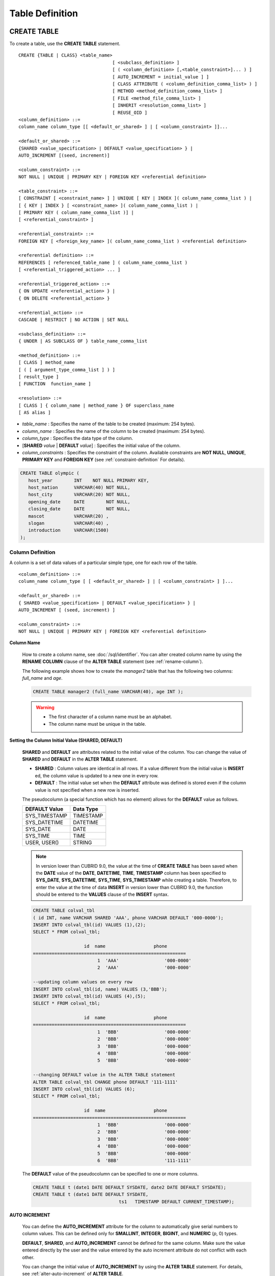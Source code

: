 ****************
Table Definition
****************

CREATE TABLE
============

To create a table, use the **CREATE TABLE** statement. ::

	CREATE {TABLE | CLASS} <table_name>
					   [ <subclass_definition> ]
					   [ ( <column_definition> [,<table_constraint>]... ) ]
					   [ AUTO_INCREMENT = initial_value ] ]
					   [ CLASS ATTRIBUTE ( <column_definition_comma_list> ) ]
					   [ METHOD <method_definition_comma_list> ]
					   [ FILE <method_file_comma_list> ]
					   [ INHERIT <resolution_comma_list> ]
					   [ REUSE_OID ]
	<column_definition> ::=
	column_name column_type [[ <default_or_shared> ] | [ <column_constraint> ]]...
	 
	<default_or_shared> ::=
	{SHARED <value_specification> | DEFAULT <value_specification> } |
	AUTO_INCREMENT [(seed, increment)]
	 
	<column_constraint> ::=
	NOT NULL | UNIQUE | PRIMARY KEY | FOREIGN KEY <referential definition>
	 
	<table_constraint> ::=
	[ CONSTRAINT [ <constraint_name> ] ] UNIQUE [ KEY | INDEX ]( column_name_comma_list ) |
	[ { KEY | INDEX } [ <constraint_name> ]( column_name_comma_list ) |
	[ PRIMARY KEY ( column_name_comma_list )] |
	[ <referential_constraint> ]
	 
	<referential_constraint> ::=
	FOREIGN KEY [ <foreign_key_name> ]( column_name_comma_list ) <referential definition>
	 
	<referential definition> ::=
	REFERENCES [ referenced_table_name ] ( column_name_comma_list )
	[ <referential_triggered_action> ... ]
	 
	<referential_triggered_action> ::=
	{ ON UPDATE <referential_action> } |
	{ ON DELETE <referential_action> }
	 
	<referential_action> ::=
	CASCADE | RESTRICT | NO ACTION | SET NULL
	 
	<subclass_definition> ::=
	{ UNDER | AS SUBCLASS OF } table_name_comma_list
	 
	<method_definition> ::=
	[ CLASS ] method_name
	[ ( [ argument_type_comma_list ] ) ]
	[ result_type ]
	[ FUNCTION  function_name ]
	 
	<resolution> ::=
	[ CLASS ] { column_name | method_name } OF superclass_name
	[ AS alias ]

*   *table_name* : Specifies the name of the table to be created (maximum: 254 bytes).
*   *column_name* : Specifies the name of the column to be created (maximum: 254 bytes).
*   *column_type* : Specifies the data type of the column.
*   [**SHARED** *value* | **DEFAULT** *value*] : Specifies the initial value of the column.
*   *column_constraints* : Specifies the constraint of the column. Available constraints are **NOT NULL**, **UNIQUE**, **PRIMARY KEY** and **FOREIGN KEY** (see :ref:`constraint-definition` For details).

.. code-block:: sql

	CREATE TABLE olympic (
	   host_year        INT    NOT NULL PRIMARY KEY,
	   host_nation      VARCHAR(40) NOT NULL,
	   host_city        VARCHAR(20) NOT NULL,
	   opening_date     DATE        NOT NULL,
	   closing_date     DATE        NOT NULL,
	   mascot           VARCHAR(20) ,
	   slogan           VARCHAR(40) ,
	   introduction     VARCHAR(1500)
	);

Column Definition
-----------------

A column is a set of data values of a particular simple type, one for each row of the table. ::

	<column_definition> ::=
	column_name column_type [ [ <default_or_shared> ] | [ <column_constraint> ] ]...
	 
	<default_or_shared> ::=
	{ SHARED <value_specification> | DEFAULT <value_specification> } |
	AUTO_INCREMENT [ (seed, increment) ]
	 
	<column_constraint> ::=
	NOT NULL | UNIQUE | PRIMARY KEY | FOREIGN KEY <referential definition>

**Column Name**

	How to create a column name, see :doc:`/sql/identifier`. You can alter created column name by using the **RENAME COLUMN** clause of the **ALTER TABLE** statement (see :ref:`rename-column`).

	The following example shows how to create the *manager2* table that has the following two columns: *full_name* and *age*.

	.. code-block:: sql

		CREATE TABLE manager2 (full_name VARCHAR(40), age INT );

	.. warning::

		*   The first character of a column name must be an alphabet.
		*   The column name must be unique in the table.

**Setting the Column Initial Value (SHARED, DEFAULT)**

	**SHARED** and **DEFAULT** are attributes related to the initial value of the column. You can change the value of **SHARED** and **DEFAULT** in the **ALTER TABLE** statement.

	*   **SHARED** : Column values are identical in all rows. If a value different from the initial value is **INSERT** ed, the column value is updated to a new one in every row.
	*   **DEFAULT** : The initial value set when the **DEFAULT** attribute was defined is stored even if the column value is not specified when a new row is inserted.

	The pseudocolumn (a special function which has no element) allows for the **DEFAULT** value as follows.

	+-------------------+---------------+
	| DEFAULT Value     | Data Type     |
	+===================+===============+
	| SYS_TIMESTAMP     | TIMESTAMP     |
	+-------------------+---------------+
	| SYS_DATETIME      | DATETIME      |
	+-------------------+---------------+
	| SYS_DATE          | DATE          |
	+-------------------+---------------+
	| SYS_TIME          | TIME          |
	+-------------------+---------------+
	| USER, USER()      | STRING        |
	+-------------------+---------------+

	.. note::

		In version lower than CUBRID 9.0, the value at the time of **CREATE TABLE** has been saved when the **DATE** value of the **DATE**, **DATETIME**, **TIME**, **TIMESTAMP** column has been specified to **SYS_DATE**, **SYS_DATETIME**, **SYS_TIME**, **SYS_TIMESTAMP** while creating a table. Therefore, to enter the value at the time of data **INSERT** in version lower than CUBRID 9.0, the function should be entered to the **VALUES** clause of the **INSERT** syntax.

	.. code-block:: sql

		CREATE TABLE colval_tbl
		( id INT, name VARCHAR SHARED 'AAA', phone VARCHAR DEFAULT '000-0000');
		INSERT INTO colval_tbl(id) VALUES (1),(2);
		SELECT * FROM colval_tbl;
		 
				   id  name                  phone
		=========================================================
					1  'AAA'                 '000-0000'
					2  'AAA'                 '000-0000'
		 
		--updating column values on every row
		INSERT INTO colval_tbl(id, name) VALUES (3,'BBB');
		INSERT INTO colval_tbl(id) VALUES (4),(5);
		SELECT * FROM colval_tbl;
		 
				   id  name                  phone
		=========================================================
					1  'BBB'                 '000-0000'
					2  'BBB'                 '000-0000'
					3  'BBB'                 '000-0000'
					4  'BBB'                 '000-0000'
					5  'BBB'                 '000-0000'
		 
		--changing DEFAULT value in the ALTER TABLE statement
		ALTER TABLE colval_tbl CHANGE phone DEFAULT '111-1111'
		INSERT INTO colval_tbl(id) VALUES (6);
		SELECT * FROM colval_tbl;
		 
				   id  name                  phone
		=========================================================
					1  'BBB'                 '000-0000'
					2  'BBB'                 '000-0000'
					3  'BBB'                 '000-0000'
					4  'BBB'                 '000-0000'
					5  'BBB'                 '000-0000'
					6  'BBB'                 '111-1111'

	The **DEFAULT** value of the pseudocolumn can be specified to one or more columns.

	.. code-block:: sql

		CREATE TABLE t (date1 DATE DEFAULT SYSDATE, date2 DATE DEFAULT SYSDATE);
		CREATE TABLE t (date1 DATE DEFAULT SYSDATE,
						ts1   TIMESTAMP DEFAULT CURRENT_TIMESTAMP);

**AUTO INCREMENT**

	You can define the **AUTO_INCREMENT** attribute for the column to automatically give serial numbers to column values. This can be defined only for **SMALLINT**, **INTEGER**, **BIGINT**, and **NUMERIC** (*p*, 0) types.

	**DEFAULT**, **SHARED**, and **AUTO_INCREMENT** cannot be defined for the same column. Make sure the value entered directly by the user and the value entered by the auto increment attribute do not conflict with each other.

	You can change the initial value of **AUTO_INCREMENT** by using the **ALTER TABLE** statement. For details, see :ref:`alter-auto-increment` of **ALTER TABLE**. 
	
	.. code-block:: sql
	
		CREATE TABLE table_name (id int AUTO_INCREMENT[(seed, increment)]);
		
		CREATE TABLE table_name (id int AUTO_INCREMENT) AUTO_INCREMENT = seed;


	*   *seed* : The initial value from which the number starts. All integers (positive, negative, and zero) are allowed. The default value is **1**.
	*   *increment* : The increment value of each row. Only positive integers are allowed. The default value is **1**.

	When you use the **CREATE TABLE** *table_name* (id int **AUTO_INCREMENT**) **AUTO_INCREMENT** = *seed*; statement, the constraints are as follows:

	*   You should define only one column with the **AUTO_INCREMENT** attribute.
	*   Don't use (*seed*, *increment*) and AUTO_INCREMENT = *seed* together.

	.. code-block:: sql

		CREATE TABLE auto_tbl(id INT AUTO_INCREMENT, name VARCHAR);
		INSERT INTO auto_tbl VALUES(NULL, 'AAA'),(NULL, 'BBB'),(NULL, 'CCC');
		INSERT INTO auto_tbl(name) VALUES ('DDD'),('EEE');
		SELECT * FROM auto_tbl;
		 
				   id  name
		===================================
					1  'AAA'
					2  'BBB'
					3  'CCC'
					4  'DDD'
					5  'EEE'
		 
		CREATE TABLE tbl (id int AUTO_INCREMENT, val string) AUTO_INCREMENT = 3;
		INSERT INTO tbl VALUES (NULL,'cubrid');
		 
		SELECT * FROM tbl;
		
				   id  val
		===================================
					3  'cubrid'
		 
		CREATE TABLE t (id int AUTO_INCREMENT, id2 int AUTO_INCREMENT) AUTO_INCREMENT = 5;
		ERROR: To avoid ambiguity, the AUTO_INCREMENT table option requires the table to  have exactly one AUTO_INCREMENT column and no seed/increment specification.
		 
		CREATE TABLE t (i int AUTO_INCREMENT(100, 2)) AUTO_INCREMENT = 3;
		ERROR: To avoid ambiguity, the AUTO_INCREMENT table option requires the table to  have exactly one AUTO_INCREMENT column and no seed/increment specification.

	.. note::

		*   Even if a column has auto increment, the **UNIQUE** constraint is not satisfied.
		*   If **NULL** is specified in the column where auto increment is defined, the value of auto increment is stored.
		*   **SHARED** or **DEFAULT** attribute cannot be specified in the column in which AUTO_INCREMENT is defined.
		*   The initial value and the final value obtained by auto increment cannot exceed the minimum and maximum values allowed in the given type.
		*   Because auto increment has no cycle, an error occurs when the maximum value of the type exceeds, and no rollback is executed. Therefore, you must delete and recreate the column in such cases.

		For example, if a table is created as below, the maximum value of A is 32767. Because an error occurs if the value exceeds 32767, you must make sure that the maximum value of the column A does not exceed the maximum value of the type when creating the initial table.

			.. code-block:: sql
			  
				CREATE TABLE tb1(A SMALLINT AUTO_INCREMENT, B CHAR(5));

.. _constraint-definition:

Constraint Definition
---------------------

You can define **NOT NULL**, **UNIQUE**, **PRIMARY KEY**, **FOREIGN KEY** as the constraints. You can also create an index by using **INDEX** or **KEY**. 

::

	<column_constraint> ::=
	NOT NULL | UNIQUE | PRIMARY KEY | FOREIGN KEY <referential definition>
	 
	<table_constraint> ::=
	[ CONSTRAINT [ <constraint_name> ] ] UNIQUE [ KEY | INDEX ]( column_name_comma_list ) |
	[ { KEY | INDEX } <constraint_name> ( column_name_comma_list ) |
	[ PRIMARY KEY ( column_name_comma_list )] |
	[ <referential_constraint> ]
	 
	<referential_constraint> ::=
	FOREIGN KEY ( column_name_comma_list ) <referential definition>
	 
	<referential definition> ::=
	REFERENCES [ referenced_table_name ] ( column_name_comma_list )
	[ <referential_triggered_action> ... ]
	 
	<referential_triggered_action> ::=
	{ ON UPDATE <referential_action> } |
	{ ON DELETE <referential_action> }
	 
	<referential_action> ::=
	CASCADE | RESTRICT | NO ACTION  | SET NULL

**NOT NULL Constraint**

	A column for which the **NOT NULL** constraint has been defined must have a certain value that is not **NULL**. The **NOT NULL** constraint can be defined for all columns. An error occurs if you try to insert a **NULL** value into a column with the **NOT NULL** constraint by using the **INSERT** or **UPDATE** statement.

	In the following example, if you input NULL value on the *id* column, it occurs an error because *id* column cannot have NULL value.

	.. code-block:: sql

		CREATE TABLE const_tbl1(id INT NOT NULL, INDEX i_index(id ASC), phone VARCHAR);
		 
		CREATE TABLE const_tbl2(id INT NOT NULL PRIMARY KEY, phone VARCHAR);
		INSERT INTO const_tbl2 (NULL,'000-0000');
		 
		In line 2, column 25,
		 
		ERROR: syntax error, unexpected Null

**UNIQUE Constraint**

	The **UNIQUE** constraint enforces a column to have a unique value. An error occurs if a new record that has the same value as the existing one is added by this constraint.

	You can place a **UNIQUE** constraint on either a column or a set of columns. If the **UNIQUE** constraint is defined for multiple columns, the uniqueness is ensured not for each column, but the combination of multiple columns.

	In the following example, the second INSERT statement fails because the value of *id* column is the same as 1 with the value of *id* column in the fist INSERT statement.

	.. code-block:: sql

		--UNIQUE constraint is defined on a single column only
		CREATE TABLE const_tbl5(id INT UNIQUE, phone VARCHAR);
		INSERT INTO const_tbl5(id) VALUES (NULL), (NULL);
		INSERT INTO const_tbl5 VALUES (1, '000-0000');
		SELECT * FROM const_tbl5;
		 
				   id  phone
		===================================
				 NULL  NULL
				 NULL  NULL
					1  '000-0000'
		 
		INSERT INTO const_tbl5 VALUES (1, '111-1111');
		 
		ERROR: Operation would have caused one or more unique constraint violations.
	 
	In the following example, if a **UNIQUE** constraint is defined on several columns, this ensures the uniqueness of the values in all the columns.

	.. code-block:: sql

		CREATE TABLE const_tbl6(id INT, phone VARCHAR, CONSTRAINT UNIQUE(id,phone));
		INSERT INTO const_tbl6 VALUES (1,NULL), (2,NULL), (1,'000-0000'), (1,'111-1111');
		SELECT * FROM const_tbl6;
		 
				   id  phone
		===================================
					1  NULL
					2  NULL
					1  '000-0000'
					1  '111-1111'

**PRIMARY KEY Constraint**

	A key in a table is a set of column(s) that uniquely identifies each row. A candidate key is a set of columns that uniquely identifies each row of the table. You can define one of such candidate keys a primary key. That is, the column defined as a primary key is uniquely identified in each row.

	By default, the index created by defining the primary key is created in ascending order, and you can define the order by specifying **ASC** or **DESC** keyword next to the column. 
	
	.. code-block:: sql

		CREATE TABLE pk_tbl (a INT, b INT, PRIMARY KEY (a, b DESC));

	.. code-block:: sql

		CREATE TABLE const_tbl7(
		id INT NOT NULL,
		phone VARCHAR,
		CONSTRAINT pk_id PRIMARY KEY(id));
		 
		--CONSTRAINT keyword
		CREATE TABLE const_tbl8(
		id INT NOT NULL PRIMARY KEY,
		phone VARCHAR);
		 
		--primary key is defined on multiple columns
		CREATE TABLE const_tbl8 (
		host_year    INT NOT NULL,
		event_code   INT NOT NULL,
		athlete_code INT NOT NULL,
		medal        CHAR(1)  NOT NULL,
		score        VARCHAR(20),
		unit         VARCHAR(5),
		PRIMARY KEY(host_year, event_code, athlete_code, medal)
		);

**FOREIGN KEY Constraint**

	A foreign key is a column or a set of columns that references the primary key in other tables in order to maintain reference relationship. The foreign key and the referenced primary key must have the same data type. Consistency between two tables is maintained by the foreign key referencing the primary key, which is called referential integrity. ::

		[ CONSTRAINT < constraint_name > ]
		FOREIGN KEY [ <foreign_key_name> ] ( column_name_comma_list1 )
		REFERENCES [ referenced_table_name ] ( column_name_comma_list2 )
		[ <referential_triggered_action> ]
		 
		<referential_triggered_action> :
		ON UPDATE <referential_action>
		[ ON DELETE <referential_action> ]
		 
		<referential_action> :
		CASCADE | RESTRICT | NO ACTION | SET NULL

	*   *constraint_name* : Specifies the name of the table to be created.
	*   *foreign_key_name* : Specifies a name of the **FOREIGN KEY** constraint. You can skip the name specification. However, if you specify this value, *constraint_name* will be ignored, and the specified value will be used.

	*   *column_name_comma_list1* : Specifies the name of the column to be defined as a foreign key after the **FOREIGN KEY** keyword. The column number of foreign keys defined and primary keys must be same.
	*   *referenced_table_name* : Specifies the name of the table to be referenced.
	*   *column_name_comma_list2* : Specifies the name of the referred primary key column after the **FOREIGN KEY** keyword.

	*   *referential_triggered_action* : Specifies the trigger action that responds to a certain operation in order to maintain referential integrity. **ON UPDATE** or **ON DELETE** can be specified. Each action can be defined multiple times, and the definition order is not significant.

	*   **ON UPDATE** : Defines the action to be performed when attempting to update the primary key referenced by the foreign key. You can use either **NO ACTION**, **RESTRICT**, or **SET NULL** option. The default is **RESTRICT**.

	*   **ON DELETE** : Defines the action to be performed when attempting to delete the primary key referenced by the foreign key. You can use **NO ACTION**, **RESTRICT**, **CASCADE**, or **SET NULL** option. The default is **RESTRICT**.

	*   *referential_ action* : You can define an option that determines whether to maintain the value of the foreign key when the primary key value is deleted or updated.
	*   **CASCADE** : If the primary key is deleted, the foreign key is deleted as well. This option is supported only for the **ON DELETE** operation.
	*   **RESTRICT** : Prevents the value of the primary key from being deleted or updated, and rolls back any transaction that has been attempted.
	*   **SET NULL** : When a specific record is being deleted or updated, the column value of the foreign key is updated to **NULL**.
	*   **NO ACTION** : Its behavior is the same as that of the **RESTRICT** option.

	.. code-block:: sql

		--creaing two tables where one is referencing the other
		CREATE TABLE a_tbl(
		  id INT NOT NULL DEFAULT 0 PRIMARY KEY,
		  phone VARCHAR(10)
		);
		 
		CREATE TABLE b_tbl(
		  id INT NOT NULL,
		  name VARCHAR(10) NOT NULL,
		  CONSTRAINT pk_id PRIMARY KEY(id),
		  CONSTRAINT fk_id FOREIGN KEY(id) REFERENCES a_tbl(id)
		  ON DELETE CASCADE ON UPDATE RESTRICT
		);
		 
		INSERT INTO a_tbl VALUES(1,'111-1111'), (2,'222-2222'), (3, '333-3333');
		INSERT INTO b_tbl VALUES(1,'George'),(2,'Laura'),(3,'Max');
		SELECT a.id, b.id, a.phone, b.name FROM a_tbl a, b_tbl b WHERE a.id=b.id;
		 
		   id           id                   phone                 name
		======================================================================
		    1            1                   '111-1111'            'George'
		    2            2                   '222-2222'            'Laura'
		    3            3                   '333-3333'            'Max'
		 
		--when deleting primay key value, it cascades foreign key value  
		DELETE FROM a_tbl WHERE id=3;
		 
		1 rows affected.
		 
		SELECT a.id, b.id, a.phone, b.name FROM a_tbl a, b_tbl b WHERE a.id=b.id;
		 
		   id           id                   phone                 name
		======================================================================
		    1            1                   '111-1111'            'George'
		    2            2                   '222-2222'            'Laura'
		 
		--when attempting to update primay key value, it restricts the operation
		UPDATE  a_tbl SET id = 10 WHERE phone = '111-1111';
		 
		In the command from line 1,
		 
		ERROR: Update/Delete operations are restricted by the foreign key 'fk_id'.
		 
		0 command(s) successfully processed.

	.. note::

		*   In a referential constraint, the name of the primary key table to be referenced and the corresponding column names are defined. If the list of column names are is not specified, the primary key of the primary key table is specified in the defined order.
		*   The number of primary keys in a referential constraint must be identical to that of foreign keys. The same column name cannot be used multiple times for the primary key in the referential constraint.
		*   The actions cascaded by reference constraints do not activate the trigger action.
		*   It is not recommended to use *referential_triggered_action* in the CUBRID HA environment. In the CUBRID HA environment, the trigger action is not supported. Therefore, if you use *referential_triggered_action*, the data between the master database and the slave database can be inconsistent. For details, see :doc:`/admin/ha`.

**KEY or INDEX**

	**KEY** and **INDEX** are used interchangeably. They create an index that uses the corresponding column as a key.

	.. note:: In versions lower than CUBRID 9.0, index name can be omitted; however, in version of CUBRID 9.0 or higher, it is no longer supported.

	.. code-block:: sql

		CREATE TABLE const_tbl4(id INT, phone VARCHAR, KEY i_key(id DESC, phone ASC));

Column Option
-------------

You can specify options such as **ASC** or **DESC** after the column name when defining **UNIQUE** or **INDEX** for a specific column. This keyword is specified to store the index value in ascending or descending order. ::

	column_name [ASC|DESC]

.. code-block:: sql

	CREATE TABLE const_tbl(
	id VARCHAR,
	name VARCHAR,
	CONSTRAINT UNIQUE INDEX(id DESC, name ASC)
	);
	 
	INSERT INTO const_tbl VALUES('1000', 'john'), ('1000','johnny'), ('1000', 'jone');
	INSERT INTO const_tbl VALUES('1001', 'johnny'), ('1001','john'), ('1001', 'jone');
	 
	SELECT * FROM const_tbl WHERE id > '100';
	
	  id    name    
	=================
	  1001     john     
	  1001     johnny     
	  1001     jone     
	  1000     john     
	  1000     johnny     
	  1000     jone

Table Option (REUSE_OID)
------------------------

You can specify the **REUSE_OID** option when creating a table, so that OIDs that have been deleted due to the deletion of records (**DELETE**) can be reused when a new record is inserted (**INSERT**). Such a table is called an OID reusable or a non-referable table.

OID (Object Identifier) is an object identifier represented by physical location information such as the volume number, page number and slot number. By using such OIDs, CUBRID manages the reference relationships of objects and searches, stores or deletes them. When an OID is used, accessibility is improved because the object in the heap file can be directly accessed without referring to the table. However, the problem of decreased reusability of the storage occurs when there are many **DELETE/ INSERT** operations because the object's OID is kept to maintain the reference relationship with the object even if it is deleted.

If you specify the **REUSE_OID** option when creating a table, the OID is also deleted when data in the table is deleted, so that another **INSERT** ed data can use it. OID reusable tables cannot be referred to by other tables, and OID values of the objects in the OID reusable tables cannot be viewed.

.. code-block:: sql

	--creating table with REUSE_OID option specified
	CREATE TABLE reuse_tbl (a INT PRIMARY KEY) REUSE_OID;
	INSERT INTO reuse_tbl VALUES (1);
	INSERT INTO reuse_tbl VALUES (2);
	INSERT INTO reuse_tbl VALUES (3);
	 
	--an error occurs when column type is a OID reusable table itself
	CREATE TABLE tbl_1 ( a reuse_tbl);
	 
	ERROR: The class 'reuse_tbl' is marked as REUSE_OID and is non-referable. Non-referable classes can't be the domain of an attribute and their instances' OIDs cannot be returned.
	 
	--an error occurs when a table references a OID reusable table

If you specify REUSE_OID together with the collation of table, it can be placed on before or after **COLLATE** syntax.
	 
.. code-block:: sql
	
	CREATE TABLE t3(a VARCHAR(20)) REUSE_OID COLLATE euckr_bin;
	CREATE TABLE t4(a VARCHAR(20)) COLLATE euckr_bin REUSE_OID;

.. note::

	*   OID reusable tables cannot be referred to by other tables.
	*   Updatable views cannot be created for OID reusable tables.
	*   OID reusable tables cannot be specified as table column type.
	*   OID values of the objects in the OID reusable tables cannot be read.
	*   Instance methods cannot be called from OID reusable tables. Also, instance methods cannot be called if a sub class inherited from the class where the method is defined is defined as an OID reusable table.
	*   OID reusable tables are supported only by CUBRID 2008 R2.2 or above, and backward compatibility is not ensured. That is, the database in which the OID reusable table is located cannot be accessed from a lower version database.
	*   OID reusable tables can be managed as partitioned tables and can be replicated.

CREATE TABLE LIKE
-----------------

You can create a table that has the same schema as an existing table by using the **CREATE TABLE...LIKE** statement. Column attribute, table constraint, and index are replicated from the existing table. An index name created from the existing table changes according to a new table name, but an index name defined by a user is replicated as it is. Therefore, you should be careful at a query statement that is supposed to use a specific index created by using the index hint syntax(see ref:`index-hint-syntax`).

You cannot create the column definition because the **CREATE TABLE ... LIKE** statement replicates the schema only. ::

	CREATE {TABLE | CLASS} <new_table_name> LIKE <old_table_name>;

*   *new_table_name* : A table name to be created
*   *old_table_name* : The name of the original table that already exists in the database. The following tables cannot be specified as original tables in the **CREATE TABLE … LIKE** statement.
    * Partition table
    * Table that contains an **AUTO_INCREMENT** column
    * Table that uses inheritance or methods

.. code-block:: sql

	CREATE TABLE a_tbl(
	  id INT NOT NULL DEFAULT 0 PRIMARY KEY,
	  phone VARCHAR(10)
	);
	INSERT INTO a_tbl VALUES(1,'111-1111'), (2,'222-2222'), (3, '333-3333');
	 
	--creating an empty table with the same schema as a_tbl
	CREATE TABLE new_tbl LIKE a_tbl;
	SELECT * FROM new_tbl;
	 
	There are no results.
	 
	;schema a_tbl
	 
	=== <Help: Schema of a Class> ===
	 
	 
	 <Class Name>
	 
		 a_tbl
	 
	 <Attributes>
	 
		 id                   INTEGER DEFAULT 0 NOT NULL
		 phone                CHARACTER VARYING(10)
	 
	 <Constraints>
	 
		 PRIMARY KEY pk_a_tbl_id ON a_tbl (id)
	 
	Current transaction has been committed.
	 
	;schema new_tbl
	 
	=== <Help: Schema of a Class> ===
	 
	 
	 <Class Name>
	 
		 new_tbl
	 
	 <Attributes>
	 
		 id                   INTEGER DEFAULT 0 NOT NULL
		 phone                CHARACTER VARYING(10)
	 
	 <Constraints>
	 
		 PRIMARY KEY pk_new_tbl_id ON new_tbl (id)
	 
	 
	Current transaction has been committed.

CREATE TABLE AS SELECT
----------------------

You can create a new table that contains the result records of the **SELECT** statement by using the **CREATE TABLE...AS SELECT** statement. You can define column and table constraints for the new table. The following rules are applied to reflect the result records of the **SELECT** statement.

*   If *col_1* is defined in the new table and the same column *col_1* is specified in *select_statement*, the result record of the **SELECT** statement is stored as *col_1* value in the new table. Type casting is attempted if the column names are identical but the columns types are different.

*   If *col_1* and  *col_2* are defined in the new table, *col_1*, col_2 and *col_3* are specified in the column list of the *select_statement* and there is a containment relationship between all of them, *col_1*, *col_2* and *col_3* are created in the new table and the result data of the **SELECT** statement is stored as values for all columns. Type casting is attempted if the column names are identical but the columns types are different.

*   If columns *col_1* and *col_2* are defined in the new table and *col_1* and *col_3* are defined in the column list of *select_statement* without any containment relationship between them, *col_1*, *col_2* and *col_3* are created in the new table, the result data of the **SELECT** statement is stored only for *col_1* and *col_3* which are specified in *select_statement*, and **NULL** is stored as the value of *col_2*.

*   Column aliases can be included in the column list of *select_statement*. In this case, new column alias is used as a new table column name. It is recommended to use an alias because invalid column name is created, if an alias does not exist when a function calling or an expression is used.

*   The **REPLACE** option is valid only when the **UNIQUE** constraint is defined in a new table column (*col_1*). When duplicate values exist in the result record of *select_statement*, a **UNIQUE** value is stored for *col_1* if the **REPLACE** option has been defined, or an error message is displayed if the **REPLACE** option is omitted due to the violation of the **UNIQUE** constraint.

::

	CREATE {TABLE | CLASS} <table_name> [( <column_definition> [,<table_constraint>]... )]
	[REPLACE] AS <select_statement>

*   *table_name* : A name of the table to be created.
*   *column_definition* : Defines a column. If it is omitted, the column schema of **SELECT** statement is replicated; however, the constraint or the **AUTO_INCREMENT** attribute is not replicated.
*   *table_constraint* : Defines table constraint.
*   *select_statement* : A **SELECT** statement targeting a source table that already exists in the database.

.. code-block:: sql

	CREATE TABLE a_tbl(
	  id INT NOT NULL DEFAULT 0 PRIMARY KEY,
	  phone VARCHAR(10));
	INSERT INTO a_tbl VALUES(1,'111-1111'), (2,'222-2222'), (3, '333-3333');
	 
	--creating a table without column definition
	CREATE TABLE new_tbl1 AS SELECT * FROM a_tbl;
	SELECT * FROM new_tbl1;
	 
	   id  phone
	===========================
	    1  '111-1111'
	    2  '222-2222'
	    3  '333-3333'
	 
	--all of column values are replicated from a_tbl
	CREATE TABLE new_tbl2(
	  id INT NOT NULL AUTO_INCREMENT PRIMARY KEY, 
	  phone VARCHAR
	) AS SELECT * FROM a_tbl;
	
	SELECT * FROM new_tbl2;
	 
	   id  phone
	===========================
	    1  '111-1111'
	    2  '222-2222'
	    3  '333-3333'
	 
	--some of column values are replicated from a_tbl and the rest is NULL
	CREATE TABLE new_tbl3 (
	  id INT, 
	  name VARCHAR
	) AS SELECT id, phone FROM a_tbl;
	
	SELECT * FROM new_tbl3
	 
	  name                           id  phone
	=========================================================
	  NULL                            1  '111-1111'
	  NULL                            2  '222-2222'
	  NULL                            3  '333-3333'
	 
	--column alias in the select statement should be used in the column definition
	CREATE TABLE new_tbl4 (
	  id1 int,
	  id2 int
	) AS SELECT t1.id id1, t2.id id2 FROM new_tbl1 t1, new_tbl2 t2;
	
	SELECT * FROM new_tbl4;
	 
	  id1          id2
	==================
	    1            1
	    1            2
	    1            3
	    2            1
	    2            2
	    2            3
	    3            1
	    3            2
	    3            3
	 
	--REPLACE is used on the UNIQUE column
	CREATE TABLE new_tbl5(id1 int UNIQUE) REPLACE AS SELECT * FROM new_tbl4;
	
	SELECT * FROM new_tbl5;
	 
	  id1          id2
	==================
	    1            3
	    2            3
	    3            3


ALTER TABLE
===========

You can modify the structure of a table by using the **ALTER** statement. You can perform operations on the target table such as adding/deleting columns, creating/deleting indexes, and type casting existing columns as well as changing table names, column names and constraints. **TABLE** and **CLASS** are used interchangeably **VIEW** and **VCLASS**, and **COLUMN** and **ATTRIBUTE** as well.

You can also change the initial value of **AUTO_INCREMENT**. ::

	ALTER [ <class_type> ] <table_name> <alter_clause> ;
	 
	<class_type> ::= TABLE | CLASS | VCLASS | VIEW
	 
	<alter_clause> ::= ADD <alter_add> [ INHERIT <resolution_comma_list> ] | 
					   ADD { KEY | INDEX } <index_name> (<index_col_name>) |
					   ALTER [ COLUMN ] column_name SET DEFAULT <value_specifiation> |
					   DROP <alter_drop> [ INHERIT <resolution_comma_list> ] |
					   DROP { KEY | INDEX } index_name |
					   DROP FOREIGN KEY constraint_name |
					   DROP PRIMARY KEY |                   
					   RENAME <alter_rename> [ INHERIT <resolution_comma_list> ] |
					   CHANGE <alter_change> |
					   INHERIT <resolution_comma_list>
					   AUTO_INCREMENT = <initial_value>
	 
	<alter_add> ::= [ ATTRIBUTE | COLUMN ] [(]<class_element_comma_list>[)] [ FIRST | AFTER old_column_name ] |
					CLASS ATTRIBUTE <column_definition_comma_list> |
					CONSTRAINT < constraint_name > <column_constraint> ( column_name )|
					FILE <file_name_comma_list> |
					METHOD <method_definition_comma_list> |
					QUERY <select_statement> |
					SUPERCLASS <class_name_comma_list>
	 
	<alter_change> ::= FILE <file_path_name> AS <file_path_name> |
					   METHOD <method_definition_comma_list> |
					   QUERY [ <unsigned_integer_literal> ] <select_statement> |
					   <column_name> DEFAULT <value_specifiation>
	 
	<alter_drop> ::= [ ATTRIBUTE | COLUMN | METHOD ]
					 <column_name_comma_list> |
					 FILE <file_name_comma_list> |
					 QUERY [ <unsigned_integer_literal> ] |
					 SUPERCLASS <class_name_comma_list> |
					 CONSTRAINT <constraint_name>
	 
	<alter_rename> ::= [ ATTRIBUTE | COLUMN | METHOD ]
					   <old_column_name> AS <new_column_name> |
					   FUNCTION OF <column_name> AS <function_name>
					   FILE <file_path_name> AS <file_path_name>
	 
	<resolution> ::= { column_name | method_name } OF <superclass_name>
					 [ AS alias ]
	 
	<class_element> ::= <column_definition> | <table_constraint>
	 
	<column_constraint> ::= UNIQUE [ KEY ] | PRIMARY KEY | FOREIGN KEY
	 
	<index_col_name> ::=
	column_name [(length)] [ ASC | DESC ]

.. warning::

	The table name can be changed only by the table owner, **DBA** and **DBA** members. The other users must be granted to change the name by the owner or **DBA** (see :ref:`granting-authorization` For details on authorization).

ADD COLUMN Clause
-----------------

You can add a new column by using the **ADD COLUMN** clause. You can specify the location of the column to be added by using the **FIRST** or **AFTER** keyword.

If the newly added column has the **NOT NULL** constraint but no **DEFAULT** constraint, it will have the hard default when the database server configuration parameter, **add_column_update_hard_default** is set to yes. However, when the parameter is set to no, the column will have **NULL** even with the **NOT NULL** constraint.

If the newly added column has the **PRIMARY KEY** or **UNIQUE** constraints, an error will be returned when the database server configuration parameter **add_column_update_hard_default** is set to yes. When the parameter is set to no, all data will have **NULL**. The default value of **add_column_update_hard_default** is **no**.

For **add_column_update_hard_default** and the hard default, see :ref:`change-column`. ::

	ALTER [ TABLE | CLASS | VCLASS | VIEW ] table_name
	ADD [ COLUMN | ATTRIBUTE ] [(]<column_definition>[)] [ FIRST | AFTER old_column_name ]
	 
	column_definition ::=
	column_name column_type
		{ [ NOT NULL | NULL ] |
		  [ { SHARED <value_specification> | DEFAULT <value_specification> }
			  | AUTO_INCREMENT [(seed, increment)] ] |
		  [ UNIQUE [ KEY ] |
			  [ PRIMARY KEY | FOREIGN KEY REFERENCES
				  [ referenced_table_name ]( column_name_comma_list )
				  [ <referential_triggered_action> ... ]
			  ]
		  ] } ...
	 
	<referential_triggered_action> ::=
	{ ON UPDATE <referential_action> } |
	{ ON DELETE <referential_action> }
	 
	<referential_action> ::=
	CASCADE | RESTRICT | NO ACTION | SET NULL

*   *table_name* : Specifies the name of a table that has a column to be added.
*   *column_definition* : Specifies the name, data type, and constraints of a column to be added.
*   **AFTER** *oid_column_name* : Specifies the name of an existing column before the column to be added.

.. code-block:: sql

	CREATE TABLE a_tbl;
	ALTER TABLE a_tbl ADD COLUMN age INT DEFAULT 0 NOT NULL;
	INSERT INTO a_tbl(age) VALUES(20),(30),(40);
	ALTER TABLE a_tbl ADD COLUMN name VARCHAR FIRST;
	ALTER TABLE a_tbl ADD COLUMN id INT NOT NULL AUTO_INCREMENT UNIQUE;
	ALTER TABLE a_tbl ADD COLUMN phone VARCHAR(13) DEFAULT '000-0000-0000' AFTER name;
	 
	SELECT * FROM a_tbl;
	 
	  name                  phone                         age           id
	======================================================================
	  NULL                  '000-0000-0000'                20         NULL
	  NULL                  '000-0000-0000'                30         NULL
	  NULL                  '000-0000-0000'                40         NULL
	 
	--adding multiple columns
	ALTER TABLE a_tbl ADD COLUMN (age1 int, age2 int, age3 int);

ADD CONSTRAINT Clause
---------------------

You can add a new constraint by using the **ADD CONSTRAINT** clause.

By default, the index created when you add **PRIMARY KEY** constraints is created in ascending order, and you can define the key sorting order by specifying the **ASC** or **DESC** keyword next to the column name. ::

	ALTER [ TABLE | CLASS | VCLASS | VIEW ] table_name
	ADD CONSTRAINT < constraint_name > column_constraint ( column_name_comma_list )
	 
	column_constraint ::=
	UNIQUE [ KEY ] |
	PRIMARY KEY |
	FOREIGN KEY [ <foreign_key_name> ] REFERENCES [referenced_table_name]( column_name_comma_list )
						   [ <referential_triggered_action> ... ]
	 
	<referential_triggered_action> ::=
	{ ON UPDATE <referential_action> } |
	{ ON DELETE <referential_action> }
	 
	<referential_action> ::=
	CASCADE | RESTRICT | NO ACTION | SET NULL

*   *table_name* : Specifies the name of a table that has a constraint to be added.
*   *constraint_name* : Specifies the name of a constraint to be added, or it can be omitted. If omitted, a name is automatically assigned(maximum: 254 bytes).
*   *foreign_key_name* : Specifies a name of the **FOREIGN KEY** constraint. You can skip the name specification. However, if you specify this value, *constraint_name* will be ignored, and the specified value will be used.
*   *column_constraint* : Defines a constraint for the specified column. For details, see :ref:`constraint-definition`.

.. code-block:: sql

	ALTER TABLE a_tbl ADD CONSTRAINT PRIMARY KEY(id); 
	ALTER TABLE a_tbl ADD CONSTRAINT PRIMARY KEY(id, no DESC);
	ALTER TABLE a_tbl ADD CONSTRAINT UNIQUE u_key1(id);

ADD INDEX Clause
----------------

You can define the index attributes for a specific column by using the **ADD INDEX** clause. ::

	ALTER [ TABLE | CLASS ] table_name ADD { KEY | INDEX } index_name (<index_col_name>)
	 
	<index_col_name> ::=
	column_name [(length)] [ ASC | DESC ]

*   *table_name* : Specifies the name of a table to be modified.
*   *index_name* : Specifies the name of an index(maximum: 254 bytes). If omitted, a name is automatically assigned.
*   *index_col_name* : Specifies the column that has an index to be defined. **ASC** or **DESC** can be specified for a column option; *prefix_length* of an index key also can be specified for a column option.

.. code-block:: sql

	ALTER TABLE a_tbl ADD INDEX i1(age ASC), ADD INDEX i2(phone DESC);
	;schema a_tbl
	 
	=== <Help: Schema of a Class> ===
	 
	 <Class Name>
	 
		 a_tbl
	 
	<Attributes>
	 
		 name                 CHARACTER VARYING(1073741823) DEFAULT ''
		 phone                CHARACTER VARYING(13) DEFAULT '111-1111'
		 age                  INTEGER
		 id                   INTEGER AUTO_INCREMENT  NOT NULL
	 
	 <Constraints>
	 
		 UNIQUE u_a_tbl_id ON a_tbl (id)
		 INDEX i1 ON a_tbl (age)
		 INDEX i2 ON a_tbl (phone DESC)
	 
	Current transaction has been committed.

ALTER COLUMN ... SET DEFAULT Clause
-----------------------------------

You can specify a new default value for a column that has no default value or modify the existing default value by using the **ALTER COLUMN** … **SET DEFAULT**. You can use the **CHANGE** clause to change the default value of multiple columns with a single statement. For details, see the :ref:`change-column`. ::

	ALTER [ TABLE | CLASS ] table_name ALTER [COLUMN] column_name SET DEFAULT value

*   *table_name* : Specifies the name of a table that has a column whose default value is to be modified.
*   *column_name* : Specifies the name of a column whose default value is to be modified.
*   *value* : Specifies a new default value.

.. code-block:: sql

	;schema a_tbl
	 
	=== <Help: Schema of a Class> ===
	 
	 
	 <Class Name>
	 
		 a_tbl
	 
	 <Attributes>
	 
		 name                 CHARACTER VARYING(1073741823)
		 phone                CHARACTER VARYING(13) DEFAULT '000-0000-0000'
		 age                  INTEGER
		 id                   INTEGER AUTO_INCREMENT  NOT NULL
	 
	 <Constraints>
	 
		 UNIQUE u_a_tbl_id ON a_tbl (id)
	 
	 
	Current transaction has been committed.
	 
	 
	ALTER TABLE a_tbl ALTER COLUMN name SET DEFAULT '';
	ALTER TABLE a_tbl ALTER COLUMN phone SET DEFAULT '111-1111';
	 
	;schema a_tbl
	 
	=== <Help: Schema of a Class> ===
	 
	 
	 <Class Name>
	 
		 a_tbl
	 
	 <Attributes>
	 
		 name                 CHARACTER VARYING(1073741823) DEFAULT ''
		 phone                CHARACTER VARYING(13) DEFAULT '111-1111'
		 age                  INTEGER
		 id                   INTEGER AUTO_INCREMENT  NOT NULL
	 
	 <Constraints>
	 
		 UNIQUE u_a_tbl_id ON a_tbl (id)


.. _alter-auto-increment:

AUTO_INCREMENT Clause
---------------------

The **AUTO_INCREMENT** clause can change the initial value of the increment value that is currently defined. However, there should be only one **AUTO_INCREMENT** column defined. ::

	ALTER TABLE table_name AUTO_INCREMENT = initial_value;
	
*   *table_name* : Table name
*   *initial_value* : Initial value to alter

**Example**

.. code-block:: sql

	CREATE TABLE t (i int AUTO_INCREMENT);
	ALTER TABLE t AUTO_INCREMENT = 5;
	 
	-- when 2 AUTO_INCREMENT constraints are defined on one table, it returns error.
	CREATE TABLE t (i int AUTO_INCREMENT, j int AUTO_INCREMENT);
	ALTER TABLE t AUTO_INCREMENT = 5;
	 
	ERROR: To avoid ambiguity, the AUTO_INCREMENT table option requires the table to have exactly one AUTO_INCREMENT column and no seed/increment specification.

.. warning:: You must be careful not to violate constraints (such as a **PRIMARY KEY** or **UNIQUE**) due to changing the initial value of **AUTO_INCREMENT**.

.. _change-column:

CHANGE/MODIFY Clauses
---------------------

The **CHANGE** clause changes column name, type, size, and attribute. If the existing column name and a new column name are the same, types, size, and attribute will be changed.

The **MODIFY** clause can modify type, size, and attribute of a column but cannot change its name.

If you set the type, size, and attribute to apply to a new column with the **CHANGE** clause or the **MODIFY** clause, the attribute that is currently defined will not be passed to the attribute of the new column.

When you change data types using the **CHANGE** clause or the **MODIFY** clause, the data can be modified. For example, if you shorten the length of a column, the character string may be truncated.

.. warning::

	* **ALTER TABLE** <table_name> **CHANGE** <column_name> **DEFAULT** <default_value> syntax supported in CUBRID 2008 R3.1 or earlier version is no longer supported.
	* When converting a number type to character type, if the length of the string is shorter than that of the number, the string is truncated and saved according to the length of the converted character type.
	* If the column attributs like a type, a collation, etc. are changed, the changed attributes are not applied into the view created with the table before the change. Therefore, if you change the attributes of a table, it is recommended to recreate the related views.

::

	ALTER TABLE tbl_name table_options;
	 
	table_options :
		 table_option[, table_option]
	 
	table_option :
		CHANGE [COLUMN | CLASS ATTRIBUTE ] old_col_name new_col_name column_definition
				 [FIRST | AFTER col_name]
	  | MODIFY [COLUMN | CLASS ATTRIBUTE] col_name column_definition
				 [FIRST | AFTER col_name]

*   *tbl_name* : Specifies the name of the table including the column to change.
*   *old_col_name* : Specifies the existing column name.
*   *new_col_name* : Specifies the column name to change
*   *column_definition* : Specifies the type, size, and attribute of the column to change.
*   *col_name* : Specifies the column name to which the type, size, and attribute of the column to apply changes.

.. code-block:: sql

	CREATE TABLE t1 (a INTEGER);
	 
	-- changing column a's name into a1
	ALTER TABLE t1 CHANGE a a1 INTEGER;
	 
	-- changing column a1's constraint
	ALTER TABLE t1 CHANGE a1 a1 INTEGER NOT NULL;
	---- or
	ALTER TABLE t1 MODIFY a1 INTEGER NOT NULL;
	 
	-- changing column col1's type - "DEFAULT 1" constraint is removed.
	CREATE TABLE t1 (col1 INT DEFAULT 1);
	ALTER TABLE t1 MODIFY col1 BIGINT;
	 
	-- changing column col1's type - "DEFAULT 1" constraint is kept.
	CREATE TABLE t1 (col1 INT DEFAULT 1, b VARCHAR(10));
	ALTER TABLE t1 MODIFY col1 BIGINT DEFAULT 1;
	 
	-- changing column b's size
	ALTER TABLE t1 MODIFY b VARCHAR(20);

.. code-block:: sql

	-- changing the name and position of a column  
	CREATE TABLE t1(i1 int,i2 int);  
	INSERT INTO t1 VALUE (1,11),(2,22),(3,33);  
	SELECT * FROM t1 ORDER BY 1;
				i1           i2
	==========================
				 1           11
				 2           22
				 3           33
	 
	ALTER TABLE t1 CHANGE i2 i0 INTEGER FIRST;  
	SELECT * FROM t1 ORDER BY 1;
				i0           i1
	==========================
				11            1
				22            2
				33            3

.. code-block:: sql

	-- adding NOT NULL constraint (strict)
	-- alter_table_change_type_strict=yes
	 
	CREATE TABLE t1(i int);
	INSERT INTO t1 values (11),(NULL),(22);
	 
	ALTER TABLE t1 change i i1 integer not null;
	 
	In the command from line 1,
	 
	ERROR: Cannot add NOT NULL constraint for attribute "i1": there are existing NULL values for this attribute.

.. code-block:: sql

	-- adding NOT NULL constraint
	-- alter_table_change_type_strict=no
	 
	CREATE TABLE t1(i int);
	INSERT INTO t1 VALUES (11),(NULL),(22);
	 
	ALTER TABLE t1 CHANGE i i1 INTEGER NOT NULL;
	 
	SELECT * FROM t1;
	 
			   i1
	=============
			   22
				0
			   11

.. code-block:: sql

	-- change the column's data type (no errors)
	 
	CREATE TABLE t1 (i1 int);
	INSERT INTO t1 VALUES (1),(-2147483648),(2147483647);
	 
	ALTER TABLE t1 CHANGE i1 s1 CHAR(11);
	 
	SELECT * FROM t1;
	 
	  s1
	======================
	  '2147483647 '
	  '-2147483648'
	  '1          '

.. code-block:: sql

	-- change the column's data type (errors), strict mode
	-- alter_table_change_type_strict=yes
	 
	CREATE TABLE t1 (i1 int);
	INSERT INTO t1 VALUES (1),(-2147483648),(2147483647);
	 
	ALTER TABLE t1 CHANGE i1 s1 CHAR(4);
	 
	In the command from line 1,
	 
	ERROR: ALTER TABLE .. CHANGE : changing to new domain : cast failed, current configuration doesn't allow truncation or overflow.
	 
	-- change the column's data type (errors)
	-- alter_table_change_type_strict=no
	 
	CREATE TABLE t1 (i1 INT);
	INSERT INTO t1 VALUES (1),(-2147483648),(2147483647);
	 
	ALTER TABLE t1 CHANGE i1 s1 CHAR(4);
	 
	SELECT * FROM t1;
	 
	  s1
	======================
	  '    '
	  '    '
	  '1   '
	 
	-- hard default values have been placed instead of signaling overflow

**Changes of Table Attributes based on Changes of Column Type**

	*   Type Change : If the value of the system parameter **alter_table_change_type_strict** is set to no, then changing values to other types is allowed, but if it is set to yes then changing is not allowed. The default value of the parameter is **no**. You can change values to all types allowed by the **CAST** operator. Changing object types is allowed only by the upper classes (tables) of the objects.

	*   **NOT NULL**

		*   If the **NOT NULL** constraint is not specified, it will be removed from a new table even though it is present in the existing table.
		*   If the **NOT NULL** constraint is specified in the column to change, the result varies depending on the configuration of the system parameter, **alter_table_change_type_strict**.

			*   If **alter_table_change_type_strict** is set to yes, the column values will be checked. If **NULL** exists, an error will occur, and the change will not be executed.
			*   If the **alter_table_change_type_strict** is set to no, every existing **NULL** value will be changed to a hard default value of the type to change.

	*   **DEFAULT** : If the **DEFAULT** attribute is not specified in the column to change, it will be removed from a new table even though the attribute is present in the existing table.

	*   **AUTO_INCREMENT** : If the **AUTO_INCREMENT** attribute is not specified in the column to change, it will be removed from a new table even though the attribute is present in the existing table.

	*   **FOREIGN KEY** : You cannot change the column with the foreign key constraint that is referred to or refers to.

	*   Single Column **PRIMARY KEY**

		*   If the **PRIMARY KEY** constraint is specified in the column to change, a **PRIMARY KEY** is re-created only in which a **PRIMARY KEY** constraint exists in the existing column and the type is upgraded.
		*   If the **PRIMARY KEY** constraint is specified in the column to change but doesn't exist in the existing column, a **PRIMARY KEY** will be created.
		*   If a **PRIMARY KEY** constraint exists but is not specified in the column to change, the **PRIMARY KEY** will be maintained.

	*   Multicolumn **PRIMARY KEY** : If the **PRIMARY KEY** constraint is specified and the type is upgraded, a **PRIMARY KEY** will be re-created.

	*   Single Column **UNIQUE KEY**

		*   If the type is upgraded, a **UNIQUE KEY** will be re-created.
		*   If a **UNIQUE KEY** exists in the existing column and it is not specified in the column to change, it will be maintained.
		*   If a **UNIQUE KEY** exists in the existing column to change, it will be created.

	*   Multicolumn **UNIQUE KEY** : If the column type is changed, an index will be re-created.
	*   Column with a Non-unique Index : If the column type is changed, an index will be re-created.
	*   Partition Column: If a table is partitioned by a column, the column cannot be changed. Partitions cannot be added.

	*   Column with a Class Hierarchy : You can only change the tables that do not have a lower class. You cannot change the lower class that inherits from an upper class. You cannot change the inherited attributes.

	*   Trigger and View : You must redefine triggers and views directly because they are not changed according to the definition of the column to change.
	*   Column Sequence : You can change the sequence of columns.
	*   Name Change : You can change names as long as they do not conflict.

.. note:: \

	**Changes of Values based on Changes of Column Type**

	The **alter_table_change_type_strict** parameter determines whether the value conversion is allowed according to the type change. If the value is no, it can be changed when you change a column type or add a **NOT NULL** constraint. The default value is **no**.

	When the value of the parameter, **alter_table_change_type_strict** is no, it will operate depending on the conditions as follows:

	*   Overflow occurred while converting numbers or character strings to Numbers: It is determined based on symbol of the result type. If it is negative value, it is specified as a minimum value or positive value, specified as the maximum value and a warning message for records where overflow occurred is recorded in the log. For strings, it will follow the rules stated above after it is converted to **DOUBLE** type.

	*   Character strings to convert to shorter ones: The record will be updated to the hard default value of the type that is defined and the warning message will be recorded in a log.

	*   Conversion failure due to other reasons: The record will be updated to the hard default value of the type that is defined and the warning message will be recorded in a log.

	If the value of the **alter_table_change_type_strict** parameter is yes, an error message will be displayed and the changes will be rolled back.

	The **ALTER CHANGE** statement checks the possibility of type conversion before updating a record but the type conversion of specific values may fail. For example, if the value format is not correct when you convert **VARCHAR** to **DATE**, the conversion may fail. In this case, the hard default value of the **DATE** type will be assigned.

	The hard default value is a value that will be used when you add columns with the **ALTER TABLE ... ADD  COLUMN** statement, add or change by converting types with the **ALTER TABLE ... CHANGE/MODIFY** statement. The operation will vary depending on the system parameter, **add_column_update_hard_default** in the **ADD COLUMN** statement.

	**Hard Default Value by Type**

	+-----------+-------------------------------------+-----------------------------------------+
	| Type      | Existence of Hard Default Value     | Hard Default Value                      |
	+===========+=====================================+=========================================+
	| INTEGER   | Yes                                 | 0                                       |
	+-----------+-------------------------------------+-----------------------------------------+
	| FLOAT     | Yes                                 | 0                                       |
	+-----------+-------------------------------------+-----------------------------------------+
	| DOUBLE    | Yes                                 | 0                                       |
	+-----------+-------------------------------------+-----------------------------------------+
	| SMALLINT  | Yes                                 | 0                                       |
	+-----------+-------------------------------------+-----------------------------------------+
	| DATE      | Yes                                 | date'01/01/0001'                        |
	+-----------+-------------------------------------+-----------------------------------------+
	| TIME      | Yes                                 | time'00:00'                             |
	+-----------+-------------------------------------+-----------------------------------------+
	| DATETIME  | Yes                                 | datetime'01/01/0001 00:00'              |
	+-----------+-------------------------------------+-----------------------------------------+
	| TIMESTAMP | Yes                                 | timestamp'00:00:01 AM 01/01/1970' (GMT) |
	+-----------+-------------------------------------+-----------------------------------------+
	| MONETARY  | Yes                                 | 0                                       |
	+-----------+-------------------------------------+-----------------------------------------+
	| NUMERIC   | Yes                                 | 0                                       |
	+-----------+-------------------------------------+-----------------------------------------+
	| CHAR      | Yes                                 | ''                                      |
	+-----------+-------------------------------------+-----------------------------------------+
	| VARCHAR   | Yes                                 | ''                                      |
	+-----------+-------------------------------------+-----------------------------------------+
	| SET       | Yes                                 | {}                                      |
	+-----------+-------------------------------------+-----------------------------------------+
	| MULTISET  | Yes                                 | {}                                      |
	+-----------+-------------------------------------+-----------------------------------------+
	| SEQUENCE  | Yes                                 | {}                                      |
	+-----------+-------------------------------------+-----------------------------------------+
	| BIGINT    | Yes                                 | 0                                       |
	+-----------+-------------------------------------+-----------------------------------------+
	| BIT       | Yes                                 |                                         |
	+-----------+-------------------------------------+-----------------------------------------+
	| VARBIT    | No                                  |                                         |
	+-----------+-------------------------------------+-----------------------------------------+
	| OBJECT    | No                                  |                                         |
	+-----------+-------------------------------------+-----------------------------------------+
	| BLOB      | No                                  |                                         |
	+-----------+-------------------------------------+-----------------------------------------+
	| CLOB      | No                                  |                                         |
	+-----------+-------------------------------------+-----------------------------------------+
	| ELO       | No                                  |                                         |
	+-----------+-------------------------------------+-----------------------------------------+

.. _rename-column:

RENAME COLUMN Clause
--------------------

You can change the name of the column by using the **RENAME COLUMN** clause. ::

	ALTER [ TABLE | CLASS | VCLASS | VIEW ] table_name
	RENAME [ COLUMN | ATTRIBUTE ] old_column_name { AS | TO } new_column_name

*   *table_name* : Specifies the name of a table that has a column to be renamed.
*   *old_column_name* : Specifies the name of a column.
*   *new_column_name* : Specifies a new column name after the **AS** keyword(maximum: 254 bytes).

.. code-block:: sql

	ALTER TABLE a_tbl RENAME COLUMN name AS name1;

DROP COLUMN Clause
------------------

You can delete a column in a table by using the **DROP COLUMN** clause. You can specify multiple columns to delete simultaneously by separating them with commas (,). ::

	ALTER [ TABLE | CLASS | VCLASS | VIEW ] table_name
	DROP [ COLUMN | ATTRIBUTE ] column_name, ...
	
*   *table_name* : Specifies the name of a table that has a column to be deleted.
*   *column_ name* : Specifies the name of a column to be deleted. Multiple columns can be specified by separating them with commas (,).

.. code-block:: sql

	ALTER TABLE a_tbl DROP COLUMN age1,age2,age3;

DROP CONSTRAINT Clause
----------------------

You can drop the constraints pre-defined for the table, such as **UNIQUE**, **PRIMARY KEY** and **FOREIGN KEY** by using the **DROP CONSTRAINT** clause. In this case, you must specify a constraint name. You can check these names by using the CSQL command (**;schema table_name**). ::

	ALTER [ TABLE | CLASS ] table_name
	DROP CONSTRAINT constraint_name

*   *table_name* : Specifies the name of a table that has a constraint to be dropped.
*   *constraint_name* : Specifies the name of a constraint to be dropped.  

.. code-block:: sql

	ALTER TABLE a_tbl DROP CONSTRAINT pk_a_tbl_id;
	ALTER TABLE a_tbl DROP CONSTRAINT fk_a_tbl_id;
	ALTER TABLE a_tbl DROP CONSTRAINT u_a_tbl_id;

DROP INDEX Clause
-----------------

You can delete an index defined for a column by using the **DROP INDEX** clause. ::

	ALTER [ TABLE | CLASS ] table_name DROP [ UNIQUE ] INDEX index_name

*   **UNIQUE** : Specifies that the index to be dropped is a unique index. The unique index can be dropped by using the **DROP CONSTRAINT** statement.
*   *table_name* : Specifies the name of a table of which constraints will be deleted.
*   *index_name* : Specifies the name of an index to be deleted.

.. code-block:: sql

	ALTER TABLE a_tbl DROP INDEX i_a_tbl_age;

DROP PRIMARY KEY Clause
-----------------------

You can delete a primary key constraint defined for a table by using the **DROP PRIMARY KEY** clause. You do have to specify the name of the primary key constraint because only one primary key can be defined by table. ::

	ALTER [ TABLE | CLASS ] table_name DROP PRIMARY KEY

*   *table_name* : Specifies the name of a table that has a primary key constraint to be deleted.

.. code-block:: sql

	ALTER TABLE a_tbl DROP PRIMARY KEY;

DROP FOREIGN KEY Clause
-----------------------

You can drop a foreign key constraint defined for a table using the **DROP FOREIGN KEY** clause. ::

	ALTER [ TABLE | CLASS ] table_name DROP FOREIGN KEY constraint_name

*   *table_name* : Specifies the name of a table whose constraint is to be deleted.
*   *constraint_name* : Specifies the name of foreign key constraint to be deleted.

.. code-block:: sql

	ALTER TABLE a_tbl DROP FOREIGN KEY fk_a_tbl_id;

DROP TABLE
==========

You can drop an existing table by the **DROP** statement. Multiple tables can be dropped by a single **DROP** statement. All rows of table are also dropped. If you use it together with the **IF EXISTS** statement, you can prevent errors from occurring and specify multiple tables in one statement. ::

	DROP [ TABLE | CLASS ] [ IF EXISTS ] <table_specification_comma_list>
	 
	<table_specification_comma_list> ::=
	<single_table_spec> | ( <table_specification_comma_list> )
	 
	<single_table_spec> ::=
	|[ ONLY ] table_name
	| ALL table_name [ ( EXCEPT table_name, ... ) ]

*   *table_name* : Specifies the name of the table to be dropped. You can delete multiple tables simultaneously by separating them with commas.

*   If a super class name is specified after the **ONLY** keyword, only the super class, not the sub classes inheriting from it, is deleted. If a super class name is specified after the **ALL** keyword, the super classes as well as the sub classes inheriting from it are all deleted. You can specify the list of sub classes not to be deleted after the **EXCEPT** keyword.

*   If sub classes that inherit from the super class specified after the **ALL** keyword are specified after the **EXCEPT** keyword, they are not deleted.

*   Specifies the list of subclasses which are not to be deleted after the **EXCEPT** keyword.

.. code-block:: sql

	DROP TABLE history ;
	CREATE TABLE t (i INT);
	 
	-- DROP TABLE IF EXISTS
	DROP TABLE IF EXISTS history, t;
	2 command(s) successfully processed.
	 
	SELECT * FROM t;
	In line 1, column 10, ERROR: Unknown class "t".

RENAME TABLE
============

You can change the name of a table by using the **RENAME TABLE** statement and specify a list of the table name to change the names of multiple tables. ::

	RENAME  [ TABLE | CLASS | VIEW | VCLASS ] old_table_name { AS | TO } new_table_name [, old_table_name { AS | TO } new_table_name, ... ]

*   *old_table_name* : Specifies the old table name to be renamed.
*   *new_table_name* : Specifies a new table name(maximum: 254 bytes).

.. code-block:: sql

	RENAME TABLE a_tbl AS aa_tbl;
	RENAME TABLE a_tbl TO aa_tbl, b_tbl TO bb_tbl;

.. warning::

	The table name can be changed only by the table owner, **DBA** and **DBA** members. The other users must be granted to change the name by the owner or **DBA** (see :ref:`granting-authorization` For details on authorization).

